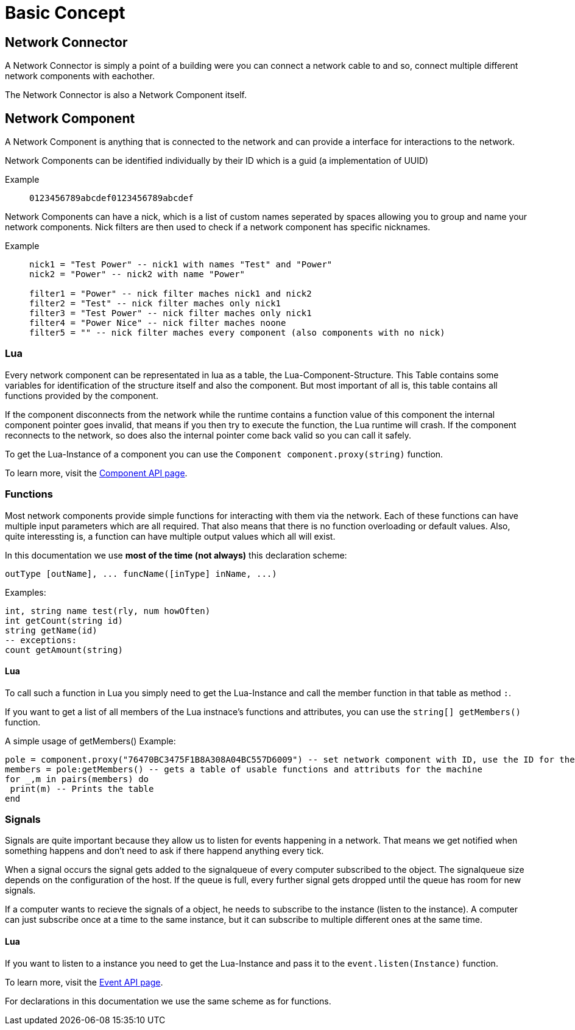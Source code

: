 = Basic Concept
:description: The basic concepts of FicsIt-Networks like network setup and interaction.

== Network Connector

A Network Connector is simply a point of a building were you can connect a network cable to and so, connect multiple different network components with eachother.

The Network Connector is also a Network Component itself.

== Network Component

A Network Component is anything that is connected to the network and can provide a interface for interactions to the network.

Network Components can be identified individually by their ID which is a guid (a implementation of UUID)

Example::
+
```
0123456789abcdef0123456789abcdef
```

Network Components can have a nick, which is a list of custom names seperated by spaces allowing you to group and name your network components.
Nick filters are then used to check if a network component has specific nicknames.

Example::
+
[source,Lua]
----
nick1 = "Test Power" -- nick1 with names "Test" and "Power"
nick2 = "Power" -- nick2 with name "Power"

filter1 = "Power" -- nick filter maches nick1 and nick2
filter2 = "Test" -- nick filter maches only nick1
filter3 = "Test Power" -- nick filter maches only nick1
filter4 = "Power Nice" -- nick filter maches noone
filter5 = "" -- nick filter maches every component (also components with no nick)
----

=== Lua

Every network component can be representated in lua as a table, the Lua-Component-Structure.
This Table contains some variables for identification of the structure itself and also the component.
But most important of all is, this table contains all functions provided by the component.

If the component disconnects from the network while the runtime contains a function value of this component the internal component pointer goes invalid, that means if you then try to execute the function, the Lua runtime will crash. If the component reconnects to the network, so does also the internal pointer come back valid so you can call it safely.

To get the Lua-Instance of a component you can use the `Component component.proxy(string)` function.

To learn more, visit the xref:lua/api/Component.adoc[Component API page].

=== Functions

Most network components provide simple functions for interacting with them via the network.
Each of these functions can have multiple input parameters which are all required. That also means that there is no function overloading or default values.
Also, quite interessting is, a function can have multiple output values which all will exist.

In this documentation we use **most of the time (not always)** this declaration scheme:

[source,Lua]
----
outType [outName], ... funcName([inType] inName, ...)
----

Examples:
[source,Lua]
----
int, string name test(rly, num howOften)
int getCount(string id)
string getName(id)
-- exceptions:
count getAmount(string)
----

==== Lua

To call such a function in Lua you simply need to get the Lua-Instance and call the member function in that table as method `:`.

If you want to get a list of all members of the Lua instnace's functions and attributes, you can use the `string[] getMembers()` function.

A simple usage of getMembers()
Example:
[source,Lua]
----
pole = component.proxy("76470BC3475F1B8A308A04BC557D6009") -- set network component with ID, use the ID for the machine you want
members = pole:getMembers() -- gets a table of usable functions and attributs for the machine
for _,m in pairs(members) do
 print(m) -- Prints the table
end
----

=== Signals

Signals are quite important because they allow us to listen for events happening in a network. That means we get notified when something happens and don't need to ask if there happend anything every tick.

When a signal occurs the signal gets added to the signalqueue of every computer subscribed to the object.
The signalqueue size depends on the configuration of the host.
If the queue is full, every further signal gets dropped until the queue has room for new signals.

If a computer wants to recieve the signals of a object, he needs to subscribe to the instance (listen to the instance). A computer can just subscribe once at a time to the same instance, but it can subscribe to multiple different ones at the same time.

==== Lua

If you want to listen to a instance you need to get the Lua-Instance and pass it to the `event.listen(Instance)` function.

To learn more, visit the xref:lua/api/Event.adoc#_listencomponent[Event API page].

For declarations in this documentation we use the same scheme as for functions.
